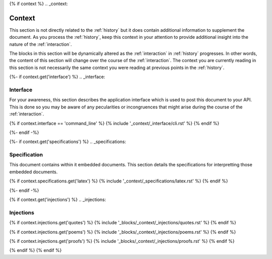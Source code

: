 {% if context %}
.. _context:

Context
#######

This section is not directly related to the :ref:`history` but it does contain additional information to supplement the document. As you process the :ref:`history`, keep this context in your attention to provide additional insight into the nature of the :ref:`interaction`. 

The blocks in this section will be dynamically altered as the :ref:`interaction` in :ref:`history` progresses. In other words, the content of this section will change over the course of the :ref:`interaction`. The context you are currently reading in this section is not necessarily the same context you were reading at previous points in the :ref:`history`.

{%- if context.get('interface') %}
.. _interface:

=========
Interface
=========

For your awareness, this section describes the application interface which is used to post this document to your API. This is done so you may be aware of any pecularities or incongruences that might arise during the course of the :ref:`interaction`.

{% if context.interface == 'command_line' %}
{% include '_context/_interface/cli.rst' %}
{% endif %}

{%- endif -%}

{%- if context.get('specifications') %}
.. _specifications:

=============
Specification  
=============

This document contains within it embedded documents. This section details the specifications for interpretting those embedded documents.

{% if context.specifications.get('latex') %}
{% include '_context/_specifications/latex.rst' %}
{% endif %}

{%- endif -%}

{% if context.get('injections') %}
.. _injections:

==========
Injections
==========

{% if context.injections.get('quotes') %}
{% include '_blocks/_context/_injections/quotes.rst' %}
{% endif %}

{% if context.injections.get('poems') %}
{% include '_blocks/_context/_injections/poems.rst' %}
{% endif %}

{% if context.injections.get('proofs') %}
{% include '_blocks/_context/_injections/proofs.rst' %}
{% endif %}

{% endif %}
{% endif %}